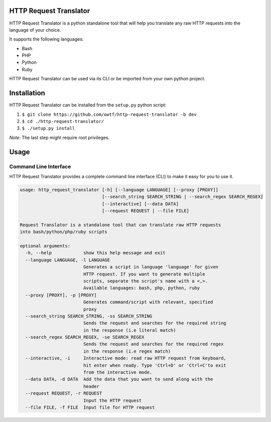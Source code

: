 =======================
HTTP Request Translator
=======================

.. image:: https://travis-ci.org/owtf/http-request-translator.svg?branch=dev
    :target: https://travis-ci.org/owtf/http-request-translator

HTTP Request Translator is a python standalone tool that will help you
translate any raw HTTP requests into the language of your choice.

It supports the following languages:

+ Bash
+ PHP
+ Python
+ Ruby

HTTP Request Translator can be used via its CLI or be imported from your own
python project.

============
Installation
============

HTTP Request Translator can be installed from the ``setup.py`` python script:

1. ``$ git clone https://github.com/owtf/http-request-translator -b dev``
2. ``$ cd ./http-request-translator/``
3. ``$ ./setup.py install``

*Note*: The last step might require root privileges.

=====
Usage
=====

Command Line Interface
======================

HTTP Request Translator provides a complete command line interface (CLI) to
make it easy for you to use it.

.. code-block:: bash

    usage: http_request_translator [-h] [--language LANGUAGE] [--proxy [PROXY]]
                                   [--search_string SEARCH_STRING | --search_regex SEARCH_REGEX]
                                   [--interactive] [--data DATA]
                                   [--request REQUEST | --file FILE]

    Request Translator is a standalone tool that can translate raw HTTP requests
    into bash/python/php/ruby scripts

    optional arguments:
      -h, --help            show this help message and exit
      --language LANGUAGE, -l LANGUAGE
                            Generates a script in language 'language' for given
                            HTTP request. If you want to generate multiple
                            scripts, separate the script's name with a <,>.
                            Available languages: bash, php, python, ruby
      --proxy [PROXY], -p [PROXY]
                            Generates command/script with relevant, specified
                            proxy
      --search_string SEARCH_STRING, -ss SEARCH_STRING
                            Sends the request and searches for the required string
                            in the response (i.e literal match)
      --search_regex SEARCH_REGEX, -se SEARCH_REGEX
                            Sends the request and searches for the required regex
                            in the response (i.e regex match)
      --interactive, -i     Interactive mode: read raw HTTP request from keyboard,
                            hit enter when ready. Type 'Ctrl+D' or 'Ctrl+C'to exit
                            from the interactive mode.
      --data DATA, -d DATA  Add the data that you want to send along with the
                            header
      --request REQUEST, -r REQUEST
                            Input the HTTP request
      --file FILE, -f FILE  Input file for HTTP request
